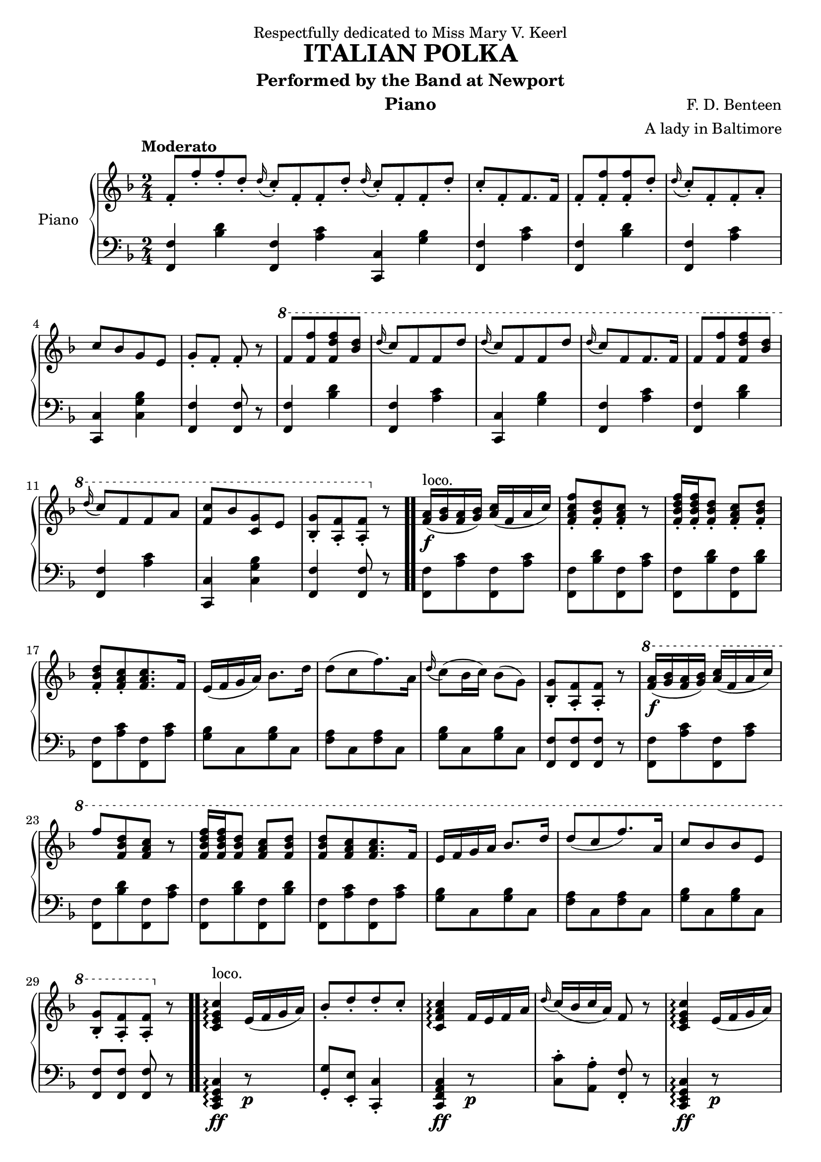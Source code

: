 % 几个比较现实的问题
% 对于符号p，目前未找到相应语法，以至于排版出现问题

 \version "2.20.0"
 \language "english"

 \header {
  dedication = "Respectfully dedicated to Miss Mary V. Keerl"
  title = "ITALIAN POLKA"
  subtitle = "Performed by the Band at Newport"
  instrument = "Piano"
  composer = "F. D. Benteen"
  arranger = "A lady in Baltimore"
  % Remove default LilyPond tagline
  tagline = ##F
}

 \paper {
  #(set-paper-size "a4")
}

global = {
  \key f \major
  \numericTimeSignature
  \time 2/4
  \partial 1.
  \tempo "Moderato"
}

right = \relative {
  \global
  \stemUp
  f'8-.[f'-. f-. d-.]
  \appoggiatura d16 c8-.[f,-. f-. d'-.]
  \appoggiatura d16 c8-.[f,-. f-. d'-.]
  c8-.[f,-. f8. f16]
  f8-.[<f-. f'> <f-. f'> d'-.]
  \appoggiatura d16 c8-.[f,-. f-. a-.]
  c[bf g e]
  g-. f-. f-. r8
  % 第一行结束
  
  \ottava #1
  f'[<f f'> <f d' f> <d' bf>]
  \appoggiatura d16 c8[f, f d']
  \appoggiatura d16 c8[f, f d']
  \appoggiatura d16 c8[f, f8. f16]
  f8[<f f'> <f d' f> <d' bf>]
  \appoggiatura d16 c8[f, f a]
  <c f,>[bf <g c,> e]
  <bf-. g'>[<a-. f'> <a-. f'>] \ottava #0 r8
  % 第二行结束
  
  <f a>16 \f(^ \markup {loco.} <g bf> <f a> <g bf>)<a c>( f a c)
  <f,-. a c f>8[<f-. bf d> <f-. a c>] r
  <f-. bf d f>16[<f-. bf d f> <f-. bf d>8] <f-. a c>8 <f-. bf d>
  <f-. bf d>8[<f-. a c> <f a c>8. f16]
  e(f g a) \stemDown bf8. d16
  d8([c f8.)a,16]
  \appoggiatura d16 c8(bf16 c)bf8(g )
  \stemUp <g bf,-.>[<f a,-.> <f a,-.>] r8
  % 第三行结束
  
  \ottava #1
  <f' a>16 \f(<g bf> <f a> <g bf>)<a c>(f a c)
  f8[<f, bf d> <f a c>] r8
  <f bf d f>16 <f bf d f> <f bf d>8 <f a c> <f bf d>
  <f bf d>[<f a c> <f a c>8. f16]
  e f g a bf8. d16
  d8[(c f8.) a,16]
  c8[bf bf e,]
  <g bf,-.>[<f a,-.> <f a,-.>] \ottava #0 r8
  % 第四行结束
  
  <c, e g c>4 ^ \markup {loco.} \arpeggio e16(f g a )
  bf8-.[d-. d-. c-.]
  <c, f a c>4 \arpeggio f16 e f a
  \appoggiatura d16 c(bf c a) f8 r8
  <c e g c>4 \arpeggio e16(f g a )
  bf8[d d c]
  <a f'>16 f <a f'> f
  <b f'>16 g <b f'> g
  <e g c e>4. \fermata r8
  %第一段结束
  
  \ottava #1
  <f' a>16( <g bf> <f a> <g bf>)<a c>(f a c)
  f8 <f, bf d> <f a c>4
  <f bf d f>16 <f bf d f> <f bf d>8 <f a c> <f bf d>
  <f bf d>[<f a c> <f a c>8. f16]
  e(f g a)bf8. d16
  d8[c f8. a,16]
  c8[bf bf e,]
  <bf-. g'>[<a-. f'> <a f'>] r \bar ".."
  \ottava #0
  % 第六行结束
  
  f-.^ \markup {loco.} [<f'-. a> <f-. a> <e-. g>]
  <d f> [ <bf d> <bf d>8. <c e>16 ]
  <d-. f>8 <bf-. d f> <bf d>16 <a c> <bf d> <g e'>
  <a-. f'>8 <f-. a> <c e g c>4
  \appoggiatura d'16 c8[ e, c'8. d16]
  \appoggiatura d16 c8[ f, c'8. f16]
  f (e d c) c' (bf d, e)
  f8-. <a-. c,> <f a,>4
  % 第七行结束
}

left = \relative {
  \global
  <f f,>4 <bf d>
  <f f,>4 <a c>
  <c, c,>4 <g' bf>
  <f f,>4 <a c>
  <f f,>4 <bf d>
  <f f,>4 <a c>
  <c, c,>4 <c g' bf>
  <f f,>4 <f f,>8 r8
  % 第一行结束
  
  <f f,>4 <bf d>
  <f f,>4 <a c>
  <c, c,>4 <g' bf>
  <f f,>4 <a c>
  <f f,>4 <bf d>
  <f f,>4 <a c>
  <c, c,>4 <c g' bf>
  <f f,>4 <f f,>8 r8 \bar ".."
  % 第二行结束
  
  <f, f'>[<a' c> <f, f'> <a' c>]
  <f, f'>[<bf' d> <f, f'> <a' c>]
  <f, f'>[<bf' d> <f, f'> <bf' d>]
  <f, f'>[<a' c> <f, f'> <a' c>] \bar "|"
  <g bf> [c, <g' bf> c,]
  <f a>[c <f a> c]
  <g' bf>[c, <g' bf> c,]
  <f, f'>[<f f'> <f f'>] r
  % 第三行结束
  
  <f f'>[<a' c> <f, f'> <a' c>]
  <f, f'>[<bf' d> <f, f'> <a' c>]
  <f, f'>[<bf' d> <f, f'> <bf' d>]
  <f, f'>[<a' c> <f, f'> <a' c>]
  <g bf>[c, <g' bf> c,]
  <f a>[c <f a> c]
  <g' bf>[c, <g' bf> c,]
  <f f,> <f f,> <f f,> r \bar ".."
  % 第四行结束
  
  <c, e g c>4 \ff \arpeggio r8 \p s
  <g'-. g'> <e-. e'> <c-. c'>4
  <c f a c>4 \ff r8 \p s
  <c'-. c'> <a-. a'> <f-. f'> r
  <c e g c>4 \ff \arpeggio r8 \p s
  <bf'' g>[c, <a' f> c,]
  <f f,>4 <g g,>
  <c,, e g c>4. \fermata r8
  % 第五行结束
  
  <f f'>[<a' c> <f, f'> <a' c>]
  <f, f'>[<bf' d> <f, f'> <a' c>]
  <f, f'>[<bf' d> <f, f'> <bf' d>]
  <f, f'>[<a' c> <f, f'> <a' c>]
  <g bf>[c, <g' bf> c,]
  <f a>[c <f a> c]
  <g' bf>[c, <g' bf> c,]
  <f f,>[<f f,> <f f,>] r
  % 第六行结束
}

 \score {
  \new PianoStaff \with {
    instrumentName = "Piano"
  } <<
    \new Staff = "right" \with {
      midiInstrument = "acoustic grand"
    } \right
    \new Staff = "left" \with {
      midiInstrument = "acoustic grand"
    } { \clef bass \left }
 >>
  \layout { }
  \midi { }
}
